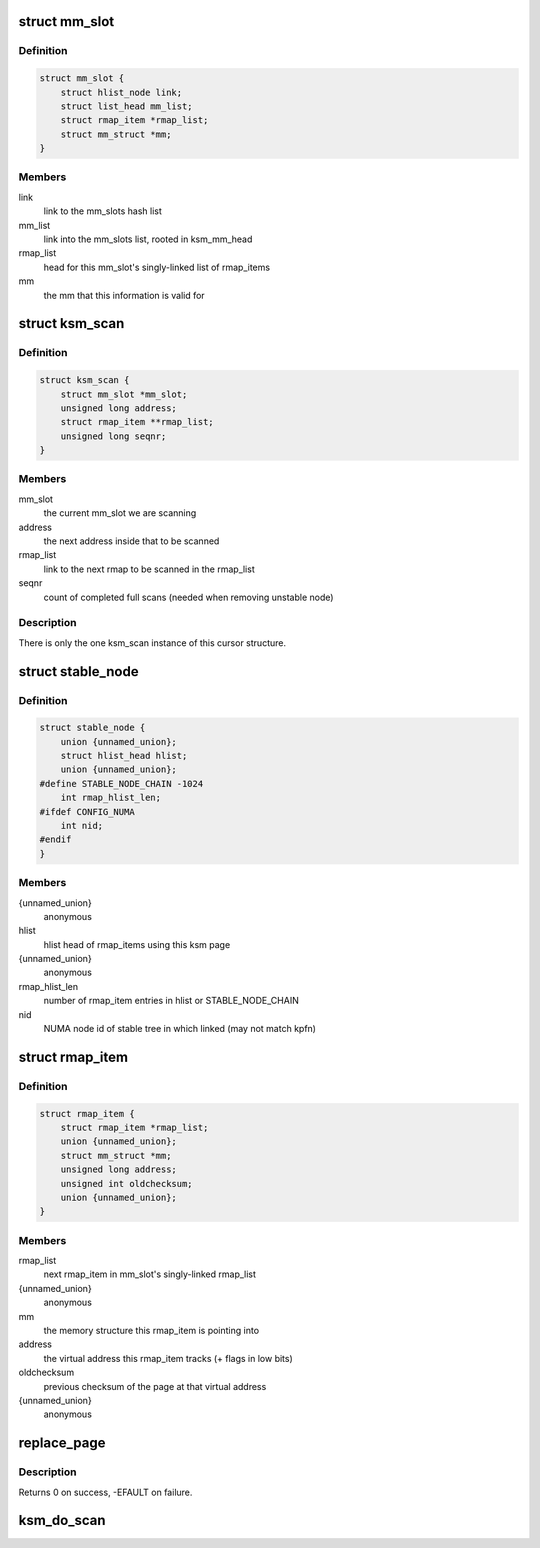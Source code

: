 .. -*- coding: utf-8; mode: rst -*-
.. src-file: mm/ksm.c

.. _`mm_slot`:

struct mm_slot
==============

.. c:type:: struct mm_slot

    ksm information per mm that is being scanned

.. _`mm_slot.definition`:

Definition
----------

.. code-block:: c

    struct mm_slot {
        struct hlist_node link;
        struct list_head mm_list;
        struct rmap_item *rmap_list;
        struct mm_struct *mm;
    }

.. _`mm_slot.members`:

Members
-------

link
    link to the mm_slots hash list

mm_list
    link into the mm_slots list, rooted in ksm_mm_head

rmap_list
    head for this mm_slot's singly-linked list of rmap_items

mm
    the mm that this information is valid for

.. _`ksm_scan`:

struct ksm_scan
===============

.. c:type:: struct ksm_scan

    cursor for scanning

.. _`ksm_scan.definition`:

Definition
----------

.. code-block:: c

    struct ksm_scan {
        struct mm_slot *mm_slot;
        unsigned long address;
        struct rmap_item **rmap_list;
        unsigned long seqnr;
    }

.. _`ksm_scan.members`:

Members
-------

mm_slot
    the current mm_slot we are scanning

address
    the next address inside that to be scanned

rmap_list
    link to the next rmap to be scanned in the rmap_list

seqnr
    count of completed full scans (needed when removing unstable node)

.. _`ksm_scan.description`:

Description
-----------

There is only the one ksm_scan instance of this cursor structure.

.. _`stable_node`:

struct stable_node
==================

.. c:type:: struct stable_node

    node of the stable rbtree

.. _`stable_node.definition`:

Definition
----------

.. code-block:: c

    struct stable_node {
        union {unnamed_union};
        struct hlist_head hlist;
        union {unnamed_union};
    #define STABLE_NODE_CHAIN -1024
        int rmap_hlist_len;
    #ifdef CONFIG_NUMA
        int nid;
    #endif
    }

.. _`stable_node.members`:

Members
-------

{unnamed_union}
    anonymous


hlist
    hlist head of rmap_items using this ksm page

{unnamed_union}
    anonymous


rmap_hlist_len
    number of rmap_item entries in hlist or STABLE_NODE_CHAIN

nid
    NUMA node id of stable tree in which linked (may not match kpfn)

.. _`rmap_item`:

struct rmap_item
================

.. c:type:: struct rmap_item

    reverse mapping item for virtual addresses

.. _`rmap_item.definition`:

Definition
----------

.. code-block:: c

    struct rmap_item {
        struct rmap_item *rmap_list;
        union {unnamed_union};
        struct mm_struct *mm;
        unsigned long address;
        unsigned int oldchecksum;
        union {unnamed_union};
    }

.. _`rmap_item.members`:

Members
-------

rmap_list
    next rmap_item in mm_slot's singly-linked rmap_list

{unnamed_union}
    anonymous


mm
    the memory structure this rmap_item is pointing into

address
    the virtual address this rmap_item tracks (+ flags in low bits)

oldchecksum
    previous checksum of the page at that virtual address

{unnamed_union}
    anonymous


.. _`replace_page`:

replace_page
============

.. c:function:: int replace_page(struct vm_area_struct *vma, struct page *page, struct page *kpage, pte_t orig_pte)

    replace page in vma by new ksm page

    :param struct vm_area_struct \*vma:
        vma that holds the pte pointing to page

    :param struct page \*page:
        the page we are replacing by kpage

    :param struct page \*kpage:
        the ksm page we replace page by

    :param pte_t orig_pte:
        the original value of the pte

.. _`replace_page.description`:

Description
-----------

Returns 0 on success, -EFAULT on failure.

.. _`ksm_do_scan`:

ksm_do_scan
===========

.. c:function:: void ksm_do_scan(unsigned int scan_npages)

    the ksm scanner main worker function. \ ``scan_npages``\  - number of pages we want to scan before we return.

    :param unsigned int scan_npages:
        *undescribed*

.. This file was automatic generated / don't edit.

